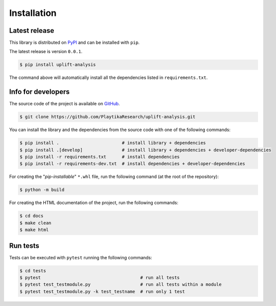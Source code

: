 .. _installation:

.. Modify also the the README.md if you change docs/installation.rst

============
Installation
============

Latest release
--------------

This library is distributed on PyPI_ and
can be installed with ``pip``.

The latest release is version ``0.0.1``.

.. code:: console

   $ pip install uplift-analysis

The command above will automatically install all the dependencies listed in ``requirements.txt``.

.. _PyPI:  https://pypi.org/project/uplift-analysis/

Info for developers
-------------------

The source code of the project is available on GitHub_.

.. code:: console

   $ git clone https://github.com/PlaytikaResearch/uplift-analysis.git

You can install the library and the dependencies from the source code with one of the following commands:

.. code:: console

   $ pip install .                        # install library + dependencies
   $ pip install .[develop]               # install library + dependencies + developer-dependencies
   $ pip install -r requirements.txt      # install dependencies
   $ pip install -r requirements-dev.txt  # install dependencies + developer-dependencies

.. _GitHub: https://github.com/PlaytikaResearch/uplift-analysis

For creating the "*pip-installable*" ``*.whl`` file, run the following command (at the root of the
repository):

.. code:: console

   $ python -m build

For creating the HTML documentation of the project, run the following commands:

.. code:: console

   $ cd docs
   $ make clean
   $ make html

Run tests
---------

Tests can be executed with ``pytest`` running the following commands:

.. code:: console

   $ cd tests
   $ pytest                                      # run all tests
   $ pytest test_testmodule.py                   # run all tests within a module
   $ pytest test_testmodule.py -k test_testname  # run only 1 test
